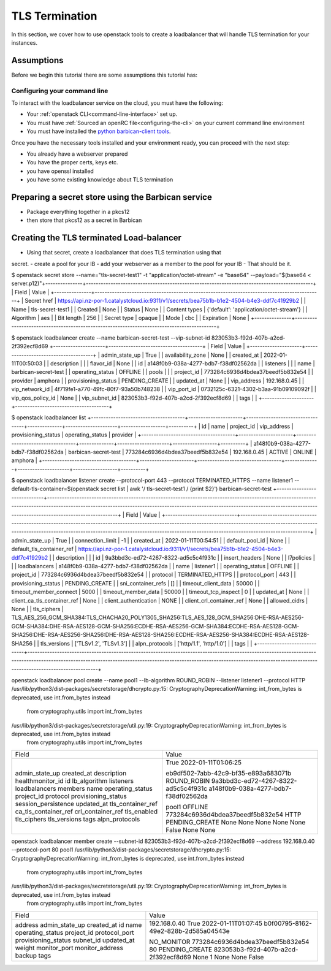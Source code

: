 ###############
TLS Termination
###############

In this section, we cover how to use openstack tools to create a loadbalancer
that will handle TLS termination for your instances.

***************
Assumptions
***************

Before we begin this tutorial there are some assumptions this tutorial has:

=============================
Configuring your command line
=============================

To interact with the loadbalancer service on the cloud, you must have the
following:

- Your :ref:`openstack CLI<command-line-interface>` set up.
- You must have :ref:`Sourced an openRC file<configuring-the-cli>` on your
  current command line environment
- You must have installed the `python barbican-client tools
  <https://pypi.org/project/python-barbicanclient/>`_.

Once you have the necessary tools installed and your environment ready, you can
proceed with the next step:


- You already have a webserver prepared
- You have the proper certs, keys etc.
- you have openssl installed
- you have some existing knowledge about TLS termination

*****************************************************
Preparing a secret store using the Barbican service
*****************************************************

- Package everything together in a pkcs12
- then store that pkcs12 as a secret in Barbican


******************************************
Creating the TLS terminated Load-balancer
******************************************

- Using that secret, create a loadbalancer that does TLS termination using that
secret.
- create a pool for your lB
- add your webserver as a member to the pool for your lB
- That should be it.



$ openstack secret store --name="tls-secret-test1" -t "application/octet-stream" -e "base64" --payload="$(base64 < server.p12)"\
+---------------+--------------------------------------------------------------------------------------------+
| Field         | Value                                                                                      |
+---------------+--------------------------------------------------------------------------------------------+
| Secret href   | https://api.nz-por-1.catalystcloud.io:9311/v1/secrets/bea75b1b-b1e2-4504-b4e3-ddf7c41929b2 |
| Name          | tls-secret-test1                                                                           |
| Created       | None                                                                                       |
| Status        | None                                                                                       |
| Content types | {'default': 'application/octet-stream'}                                                    |
| Algorithm     | aes                                                                                        |
| Bit length    | 256                                                                                        |
| Secret type   | opaque                                                                                     |
| Mode          | cbc                                                                                        |
| Expiration    | None                                                                                       |
+---------------+--------------------------------------------------------------------------------------------+

$ openstack loadbalancer create --name barbican-secret-test --vip-subnet-id 823053b3-f92d-407b-a2cd-2f392ecf8d69
+---------------------+--------------------------------------+
| Field               | Value                                |
+---------------------+--------------------------------------+
| admin_state_up      | True                                 |
| availability_zone   | None                                 |
| created_at          | 2022-01-11T00:50:03                  |
| description         |                                      |
| flavor_id           | None                                 |
| id                  | a148f0b9-038a-4277-bdb7-f38df02562da |
| listeners           |                                      |
| name                | barbican-secret-test                 |
| operating_status    | OFFLINE                              |
| pools               |                                      |
| project_id          | 773284c6936d4bdea37beedf5b832e54     |
| provider            | amphora                              |
| provisioning_status | PENDING_CREATE                       |
| updated_at          | None                                 |
| vip_address         | 192.168.0.45                         |
| vip_network_id      | 4f719fe1-a770-49fc-80f7-93a50b748238 |
| vip_port_id         | 0732125c-6321-4302-b3aa-91b09109092f |
| vip_qos_policy_id   | None                                 |
| vip_subnet_id       | 823053b3-f92d-407b-a2cd-2f392ecf8d69 |
| tags                |                                      |
+---------------------+--------------------------------------+

$ openstack loadbalancer list
+--------------------------------------+----------------------+----------------------------------+--------------+---------------------+------------------+----------+
| id                                   | name                 | project_id                       | vip_address  | provisioning_status | operating_status | provider |
+--------------------------------------+----------------------+----------------------------------+--------------+---------------------+------------------+----------+
| a148f0b9-038a-4277-bdb7-f38df02562da | barbican-secret-test | 773284c6936d4bdea37beedf5b832e54 | 192.168.0.45 | ACTIVE              | ONLINE           | amphora  |
+--------------------------------------+----------------------+----------------------------------+--------------+---------------------+------------------+----------+

$ openstack loadbalancer listener create --protocol-port 443 --protocol TERMINATED_HTTPS --name listener1 --default-tls-container=$(openstack secret list | awk '/ tls-secret-test1 / {print $2}') barbican-secret-test
+-----------------------------+------------------------------------------------------------------------------------------------------------------------------------------------------------------------------------------------------------------------------------------------------------------------------------+
| Field                       | Value                                                                                                                                                                                                                                                                              |
+-----------------------------+------------------------------------------------------------------------------------------------------------------------------------------------------------------------------------------------------------------------------------------------------------------------------------+
| admin_state_up              | True                                                                                                                                                                                                                                                                               |
| connection_limit            | -1                                                                                                                                                                                                                                                                                 |
| created_at                  | 2022-01-11T00:54:51                                                                                                                                                                                                                                                                |
| default_pool_id             | None                                                                                                                                                                                                                                                                               |
| default_tls_container_ref   | https://api.nz-por-1.catalystcloud.io:9311/v1/secrets/bea75b1b-b1e2-4504-b4e3-ddf7c41929b2                                                                                                                                                                                         |
| description                 |                                                                                                                                                                                                                                                                                    |
| id                          | 9a3bbd3c-ed72-4267-8322-ad5c5c4f931c                                                                                                                                                                                                                                               |
| insert_headers              | None                                                                                                                                                                                                                                                                               |
| l7policies                  |                                                                                                                                                                                                                                                                                    |
| loadbalancers               | a148f0b9-038a-4277-bdb7-f38df02562da                                                                                                                                                                                                                                               |
| name                        | listener1                                                                                                                                                                                                                                                                          |
| operating_status            | OFFLINE                                                                                                                                                                                                                                                                            |
| project_id                  | 773284c6936d4bdea37beedf5b832e54                                                                                                                                                                                                                                                   |
| protocol                    | TERMINATED_HTTPS                                                                                                                                                                                                                                                                   |
| protocol_port               | 443                                                                                                                                                                                                                                                                                |
| provisioning_status         | PENDING_CREATE                                                                                                                                                                                                                                                                     |
| sni_container_refs          | []                                                                                                                                                                                                                                                                                 |
| timeout_client_data         | 50000                                                                                                                                                                                                                                                                              |
| timeout_member_connect      | 5000                                                                                                                                                                                                                                                                               |
| timeout_member_data         | 50000                                                                                                                                                                                                                                                                              |
| timeout_tcp_inspect         | 0                                                                                                                                                                                                                                                                                  |
| updated_at                  | None                                                                                                                                                                                                                                                                               |
| client_ca_tls_container_ref | None                                                                                                                                                                                                                                                                               |
| client_authentication       | NONE                                                                                                                                                                                                                                                                               |
| client_crl_container_ref    | None                                                                                                                                                                                                                                                                               |
| allowed_cidrs               | None                                                                                                                                                                                                                                                                               |
| tls_ciphers                 | TLS_AES_256_GCM_SHA384:TLS_CHACHA20_POLY1305_SHA256:TLS_AES_128_GCM_SHA256:DHE-RSA-AES256-GCM-SHA384:DHE-RSA-AES128-GCM-SHA256:ECDHE-RSA-AES256-GCM-SHA384:ECDHE-RSA-AES128-GCM-SHA256:DHE-RSA-AES256-SHA256:DHE-RSA-AES128-SHA256:ECDHE-RSA-AES256-SHA384:ECDHE-RSA-AES128-SHA256 |
| tls_versions                | ['TLSv1.2', 'TLSv1.3']                                                                                                                                                                                                                                                             |
| alpn_protocols              | ['http/1.1', 'http/1.0']                                                                                                                                                                                                                                                           |
| tags                        |                                                                                                                                                                                                                                                                                    |
+-----------------------------+------------------------------------------------------------------------------------------------------------------------------------------------------------------------------------------------------------------------------------------------------------------------------------+

openstack loadbalancer pool create --name pool1 --lb-algorithm ROUND_ROBIN --listener listener1 --protocol HTTP
/usr/lib/python3/dist-packages/secretstorage/dhcrypto.py:15: CryptographyDeprecationWarning: int_from_bytes is deprecated, use int.from_bytes instead
  from cryptography.utils import int_from_bytes
/usr/lib/python3/dist-packages/secretstorage/util.py:19: CryptographyDeprecationWarning: int_from_bytes is deprecated, use int.from_bytes instead
  from cryptography.utils import int_from_bytes
+----------------------+--------------------------------------+
| Field                | Value                                |
+----------------------+--------------------------------------+
| admin_state_up       | True                                 |
| created_at           | 2022-01-11T01:06:25                  |
| description          |                                      |
| healthmonitor_id     |                                      |
| id                   | eb9df502-7abb-42c9-bf35-e893a683071b |
| lb_algorithm         | ROUND_ROBIN                          |
| listeners            | 9a3bbd3c-ed72-4267-8322-ad5c5c4f931c |
| loadbalancers        | a148f0b9-038a-4277-bdb7-f38df02562da |
| members              |                                      |
| name                 | pool1                                |
| operating_status     | OFFLINE                              |
| project_id           | 773284c6936d4bdea37beedf5b832e54     |
| protocol             | HTTP                                 |
| provisioning_status  | PENDING_CREATE                       |
| session_persistence  | None                                 |
| updated_at           | None                                 |
| tls_container_ref    | None                                 |
| ca_tls_container_ref | None                                 |
| crl_container_ref    | None                                 |
| tls_enabled          | False                                |
| tls_ciphers          | None                                 |
| tls_versions         | None                                 |
| tags                 |                                      |
| alpn_protocols       |                                      |
+----------------------+--------------------------------------+

openstack loadbalancer member create --subnet-id 823053b3-f92d-407b-a2cd-2f392ecf8d69 --address 192.168.0.40 --protocol-port 80 pool1
/usr/lib/python3/dist-packages/secretstorage/dhcrypto.py:15: CryptographyDeprecationWarning: int_from_bytes is deprecated, use int.from_bytes instead
  from cryptography.utils import int_from_bytes
/usr/lib/python3/dist-packages/secretstorage/util.py:19: CryptographyDeprecationWarning: int_from_bytes is deprecated, use int.from_bytes instead
  from cryptography.utils import int_from_bytes
+---------------------+--------------------------------------+
| Field               | Value                                |
+---------------------+--------------------------------------+
| address             | 192.168.0.40                         |
| admin_state_up      | True                                 |
| created_at          | 2022-01-11T01:07:45                  |
| id                  | b0f00795-8162-49e2-828b-2d585a04543e |
| name                |                                      |
| operating_status    | NO_MONITOR                           |
| project_id          | 773284c6936d4bdea37beedf5b832e54     |
| protocol_port       | 80                                   |
| provisioning_status | PENDING_CREATE                       |
| subnet_id           | 823053b3-f92d-407b-a2cd-2f392ecf8d69 |
| updated_at          | None                                 |
| weight              | 1                                    |
| monitor_port        | None                                 |
| monitor_address     | None                                 |
| backup              | False                                |
| tags                |                                      |
+---------------------+--------------------------------------+
